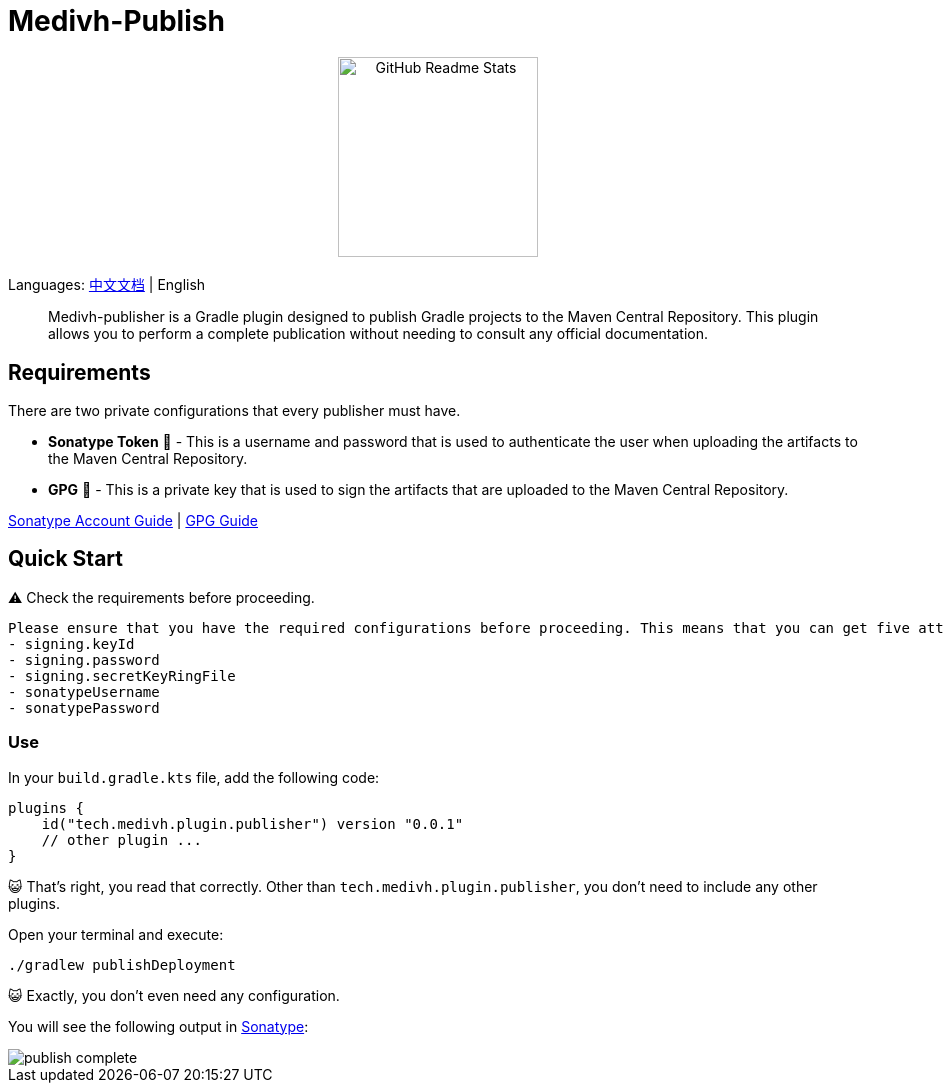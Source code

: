 = Medivh-Publish

++++
<p align="center"> <img src="https://github.com/user-attachments/assets/697cf38e-83aa-4e88-8280-2bee79a83c2f" align="center" alt="GitHub Readme Stats" width="200" /> <h2 align="center"></h2> </p>
++++

Languages: link:./doc/README_zh.adoc[中文文档] | English

> Medivh-publisher is a Gradle plugin designed to publish Gradle projects to the Maven Central Repository.
This plugin allows you to perform a complete publication without needing to consult any official documentation.

== Requirements

There are two private configurations that every publisher must have.

* *Sonatype Token* 📄 - This is a username and password that is used to authenticate the user when uploading the artifacts to the Maven Central Repository.
* *GPG* 🔑 - This is a private key that is used to sign the artifacts that are uploaded to the Maven Central Repository.

link:./doc/en/sonatype_guide.adoc[Sonatype Account Guide] | link:./doc/en/gpg_guide.adoc[GPG Guide]

== Quick Start

⚠️ Check the requirements before proceeding. 

----
Please ensure that you have the required configurations before proceeding. This means that you can get five attributes from gradle.
- signing.keyId
- signing.password
- signing.secretKeyRingFile
- sonatypeUsername
- sonatypePassword
----

=== Use 
In your ``build.gradle.kts`` file, add the following code:

[source,kotlin]
----
plugins {
    id("tech.medivh.plugin.publisher") version "0.0.1"
    // other plugin ...
}
----

😺 That's right, you read that correctly.
Other than ``tech.medivh.plugin.publisher``, you don’t need to include any other plugins.

Open your terminal and execute:

[source,shell]
----
./gradlew publishDeployment
----

😺 Exactly, you don’t even need any configuration.

You will see the following output in https://central.sonatype.com/publishing/deployments[Sonatype]:

image::doc/images/publish-complete.png[]
